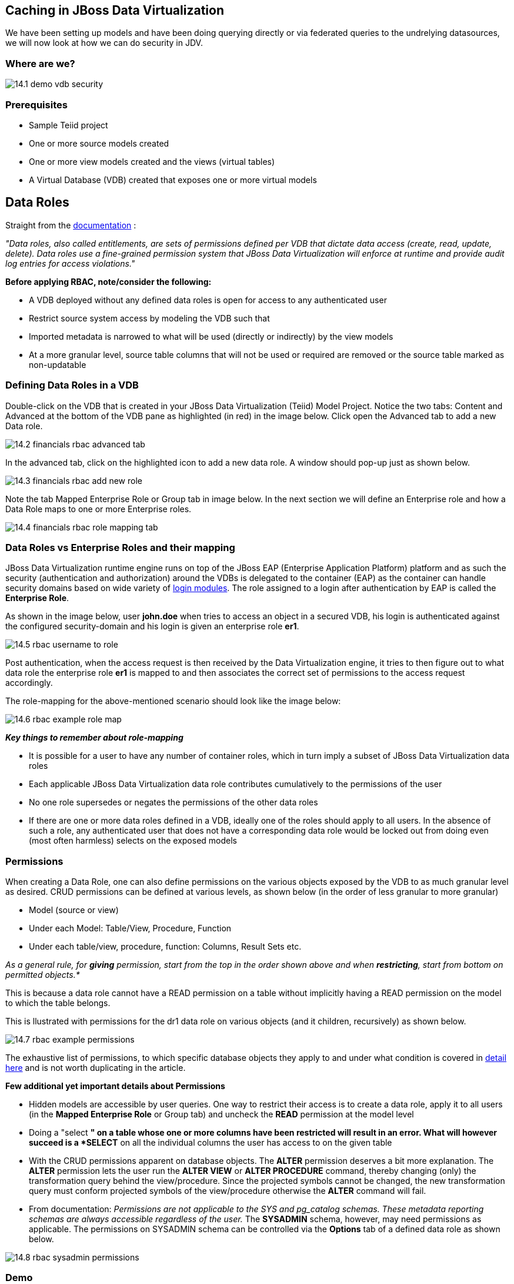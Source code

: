 
:imagesdir: ./images

== Caching in JBoss Data Virtualization

We have been setting up models and have been doing querying directly or via federated queries to the undrelying datasources, we will now look at how we can do security in JDV.

=== Where are we?

image::14.1-demo-vdb-security.png[]

=== Prerequisites

* Sample Teiid project
* One or more source models created
* One or more view models created and the views (virtual tables)
* A Virtual Database (VDB) created that exposes one or more virtual models


== Data Roles

Straight from the https://access.redhat.com/documentation/en-US/Red_Hat_JBoss_Data_Virtualization/6.3/html-single/Development_Guide_Volume_3_Reference_Material/index.html#Data_Roles2[documentation] :

_"Data roles, also called entitlements, are sets of permissions defined per VDB that dictate data access (create, read, update, delete). Data roles use a fine-grained permission system that JBoss Data Virtualization will enforce at runtime and provide audit log entries for access violations."_

*Before applying RBAC, note/consider the following:*

* A VDB deployed without any defined data roles is open for access to any authenticated user
* Restrict source system access by modeling the VDB such that
* Imported metadata is narrowed to what will be used (directly or indirectly) by the view models
* At a more granular level, source table columns that will not be used or required are removed or the source table marked as non-updatable

=== Defining Data Roles in a VDB

Double-click on the VDB that is created in your JBoss Data Virtualization (Teiid) Model Project. Notice the two tabs: Content and Advanced at the bottom of the VDB pane as highlighted (in red) in the image below. Click open the Advanced tab to add a new Data role.

image::14.2-financials-rbac-advanced-tab.png[]

In the advanced tab, click on the highlighted icon to add a new data role. A window should pop-up just as shown below.


image::14.3-financials-rbac-add-new-role.png[]

Note the tab Mapped Enterprise Role or Group tab in image below. In the next section we will define an Enterprise role and how a Data Role maps to one or more Enterprise roles.

image::14.4-financials-rbac-role-mapping-tab.png[]

=== Data Roles vs Enterprise Roles and their mapping

JBoss Data Virtualization runtime engine runs on top of the JBoss EAP (Enterprise Application Platform) platform and as such the security (authentication and authorization) around the VDBs is delegated to the container (EAP) as the container can handle security domains based on wide variety of https://access.redhat.com/documentation/en/red-hat-jboss-enterprise-application-platform/version-6.4/security-architecture/#security_domains_2[login modules]. The role assigned to a login after authentication by EAP is called the *Enterprise Role*.

As shown in the image below, user *john.doe* when tries to access an object in a secured VDB, his login is authenticated against the configured security-domain and his login is given an enterprise role *er1*.

image::14.5-rbac-username-to-role.png[]

Post authentication, when the access request is then received by the Data Virtualization engine, it tries to then figure out to what data role the enterprise role *er1* is mapped to and then associates the correct set of permissions to the access request accordingly.

The role-mapping for the above-mentioned scenario should look like the image below:

image::14.6-rbac-example-role-map.png[]

*_Key things to remember about role-mapping_*

* It is possible for a user to have any number of container roles, which in turn imply a subset of JBoss Data Virtualization data roles
* Each applicable JBoss Data Virtualization data role contributes cumulatively to the permissions of the user
* No one role supersedes or negates the permissions of the other data roles
* If there are one or more data roles defined in a VDB, ideally one of the roles should apply to all users. In the absence of such a role, any authenticated user that does not have a corresponding data role would be locked out from doing even (most often harmless) selects on the exposed models


=== Permissions

When creating a Data Role, one can also define permissions on the various objects exposed by the VDB to as much granular level as desired. CRUD permissions can be defined at various levels, as shown below (in the order of less granular to more granular)

* Model (source or view)
* Under each Model: Table/View, Procedure, Function
* Under each table/view, procedure, function: Columns, Result Sets etc.

_As a general rule, for *giving* permission, start from the top in the order shown above and when *restricting*, start from bottom on permitted objects.*_

This is because a data role cannot have a READ permission on a table without implicitly having a READ permission on the model to which the table belongs.

This is llustrated with permissions for the dr1 data role on various objects (and it children, recursively) as shown below.

image::14.7-rbac-example-permissions.png[]

The exhaustive list of permissions, to which specific database objects they apply to and under what condition is covered in https://access.redhat.com/documentation/en-US/Red_Hat_JBoss_Data_Virtualization/6.2/html-single/Development_Guide_Volume_3_Reference_Material/index.html#Assigning_Permissions[detail here] and is not worth duplicating in the article.

*Few additional yet important details about Permissions*

* Hidden models are accessible by user queries. One way to restrict their access is to create a data role, apply it to all users (in the *Mapped Enterprise Role* or Group tab) and uncheck the *READ* permission at the model level
* Doing a "select *" on a table whose one or more columns have been restricted will result in an error. What will however succeed is a *SELECT* on all the individual columns the user has access to on the given table
* With the CRUD permissions apparent on database objects. The *ALTER* permission deserves a bit more explanation. The *ALTER* permission lets the user run the *ALTER VIEW* or *ALTER PROCEDURE* command, thereby changing (only) the transformation query behind the view/procedure. Since the projected symbols cannot be changed, the new transformation query must conform projected symbols of the view/procedure otherwise the *ALTER* command will fail.
* From documentation: _Permissions are not applicable to the SYS and pg_catalog schemas. These metadata reporting schemas are always accessible regardless of the user._ The *SYSADMIN* schema, however, may need permissions as applicable. The permissions on SYSADMIN schema can be controlled via the *Options* tab of a defined data role as shown below.


image::14.8-rbac-sysadmin-permissions.png[]

=== Demo

We will use the Financials VDB environment to illustrate how row filtering or column masking works.

The demo environment consists of :

*  MySQL source Model: US_Customers with a single source table customer holding 17 US customer records
* MySQL Source Model: EU_Customers with a single source table customer holding 18 European Union customer records
* A View Model: Customers with a single view table all_customer that is essentially a union of the above two source tables
* The all_customers view table has the following columns
** CustomerID
** FirstName
** LastName
** State
** Country
** The Country column for US Customers is ‘United States’

=== Row Filtering

To illustrate row filtering, we would (re)use the dr1 data role and add the row filter to Customers.all_customers table to filter out the rows where the Country is NOT USA

Open up the VDB, go to the Advanced tab, choose the first Data Roles tab and double-click-open the dr1 data role. One would see a pop-up similar to the one shown below

image::14.9-rbac-edit-role.png[]

Click on the Row Filter tab of the inner tabbed pane and click on the Add button to add a new row filter

image::14.9a-rbac-add-role-filter.png[]


Click on the button with ellipsis next to the target box and choose the desired table/view on which the row filter has to be applied.

image::14.10-rbac-choose-view.png[]

Click OK to return to previous window. Now in the Condition text box put in the desired condition. For this example we will choose Country = ‘USA’

image::14.11-rbac-row-filter-condition.png[]

Click on OK in the Edit Row Filter Definition, then click on Finish on the Edit VDB Data Role popup and save the VDB. When the following query is run on the deployed VDB, provided the login user is mapped to the dr1 data role, then the number of records that are returned should be limited to 17 instead of 35.

  select * from Customers.all_customers

image::14.12-rbac-row-filter-testing.png[]

*For Further Reading: Important Considerations for Row Filtering*

* https://access.redhat.com/documentation/en-US/Red_Hat_JBoss_Data_Virtualization/6.3/html-single/Development_Guide_Volume_3_Reference_Material/index.html#Applying_Row-Based_Security_Conditions[Applying Row-Based Security Conditions]
* https://access.redhat.com/documentation/en-US/Red_Hat_JBoss_Data_Virtualization/6.3/html-single/Development_Guide_Volume_3_Reference_Material/index.html#Considerations_When_Using_Conditions[Considerations When Using Conditions]
* https://access.redhat.com/documentation/en-US/Red_Hat_JBoss_Data_Virtualization/6.3/html-single/Development_Guide_Volume_3_Reference_Material/index.html#Limitations_to_Using_Conditions[Limitations to Using Conditions]


=== Column Masking

To illustrate column masking, we would (re)use the *dr1* data role and add a column mask to *_Customers.all_customers.CustomerID_* field such that only the last four characters of the field are displayed AND on a condition that there are more at least 4 or more characters in the field, otherwise display the field as is.

Edit the *dr1* data role as shown as the first step in [Row Filtering] (#row-filtering).

Click on the *Column Masking* tab of the inner tabbed pane and click on the *Add* button to add a new column mask.

image::14.13-rbac-column-mask-tab.png[]


Click on the button with ellipsis next to the *Target Column* box of the *Add Column Mask* pop-up and select the target column in the *Target Selection* pop-up. Both the popups are shown in one image below for convenience.

image::14.14-rbac-column-mask-target.png[]

Click *OK* on the Target Selection pop-up and return to *Add Column Mask* pop-up. Fill in the condition and Column Expression as shown below.

image::14.15-rbac-column-mask-expression-condition.png[]

Click on *OK* in the *Edit Column Mask* pop-up, then click on *Finish* on the *Edit VDB Data Role* popup and save the VDB. When the following query is run on the deployed VDB, provided the login user is mapped to the *dr1* data role, then the *CustomerID* column will display only the last 4 chars as shown below.

  select * from Customers.all_customers

image::14.16-rbac-column-mask-testing.png[]

*For Further Reading: Important Considerations for Column Masking*

https://access.redhat.com/documentation/en-US/Red_Hat_JBoss_Data_Virtualization/6.3/html-single/Development_Guide_Volume_3_Reference_Material/index.html#Applying_Column_Masking[Applying_Column_Masking]
https://access.redhat.com/documentation/en-US/Red_Hat_JBoss_Data_Virtualization/6.3/html-single/Development_Guide_Volume_3_Reference_Material/index.html#Column_Masking_Considerations[Column Masking Considerations]
* https://access.redhat.com/documentation/en-US/Red_Hat_JBoss_Data_Virtualization/6.3/html-single/Development_Guide_Volume_3_Reference_Material/index.html#Column_Masking_Limitations[Column Masking Limitations]



